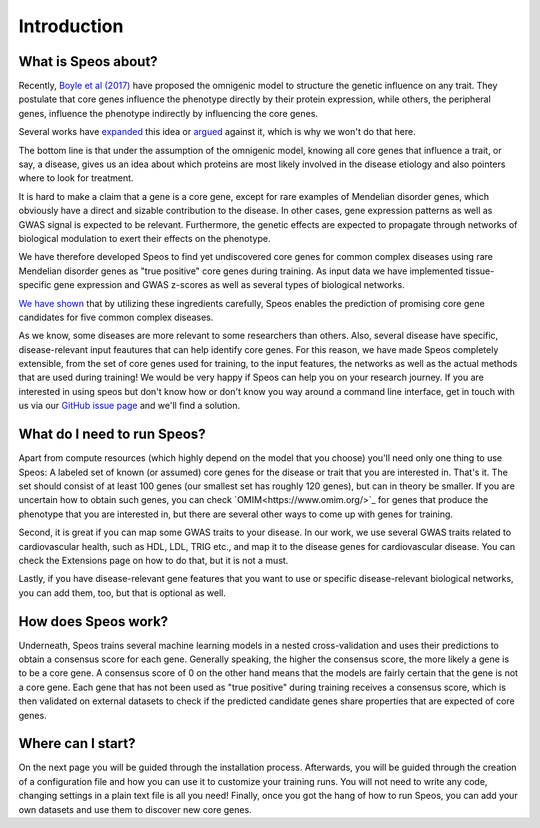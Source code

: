 Introduction
============

What is Speos about?
--------------------

Recently, `Boyle et al (2017) <https://pubmed.ncbi.nlm.nih.gov/28622505/>`_ have proposed the omnigenic model to structure the genetic influence on any trait. They postulate that core genes influence the phenotype directly by their protein expression, while others, the peripheral genes, influence the phenotype indirectly by influencing the core genes.

Several works have `expanded <https://pubmed.ncbi.nlm.nih.gov/31051098/>`_ this idea or `argued <https://pubmed.ncbi.nlm.nih.gov/29906445/>`_ against it, which is why we won't do that here.

The bottom line is that under the assumption of the omnigenic model, knowing all core genes that influence a trait, or say, a disease, gives us an idea about which proteins are most likely involved in the disease etiology and also pointers where to look for treatment.

It is hard to make a claim that a gene is a core gene, except for rare examples of Mendelian disorder genes, which obviously have a direct and sizable contribution to the disease. In other cases, gene expression patterns as well as GWAS signal is expected to be relevant. Furthermore, the genetic effects are expected to propagate through networks of biological modulation to exert their effects on the phenotype.

We have therefore developed Speos to find yet undiscovered core genes for common complex diseases using rare Mendelian disorder genes as "true positive" core genes during training.
As input data we have implemented tissue-specific gene expression and GWAS z-scores as well as several types of biological networks. 

`We have shown <https://www.biorxiv.org/content/10.1101/2023.01.13.523556v1>`_ that by utilizing these ingredients carefully, Speos enables the prediction of promising core gene candidates for five common complex diseases.

As we know, some diseases are more relevant to some researchers than others. Also, several disease have specific, disease-relevant input feautures that can help identify core genes. 
For this reason, we have made Speos completely extensible, from the set of core genes used for training, to the input features, the networks as well as the actual methods that are used during training!
We would be very happy if Speos can help you on your research journey. If you are interested in using speos but don't know how or don't know you way around a command line interface, get in touch with us via our `GitHub issue page <https://github.com/fratajcz/speos/issues>`_ and we'll find a solution.

What do I need to run Speos?
----------------------------

Apart from compute resources (which highly depend on the model that you choose) you'll need only one thing to use Speos: A labeled set of known (or assumed) core genes for the disease or trait that you are interested in. That's it. The set should consist of at least 100 genes (our smallest set has roughly 120 genes), but can in theory be smaller. If you are uncertain how to obtain such genes, you can check `OMIM<https://www.omim.org/>`_ for genes that produce the phenotype that you are interested in, but there are several other ways to come up with genes for training.

Second, it is great if you can map some GWAS traits to your disease. In our work, we use several GWAS traits related to cardiovascular health, such as HDL, LDL, TRIG etc., and map it to the disease genes for cardiovascular disease. You can check the Extensions page on how to do that, but it is not a must.

Lastly, if you have disease-relevant gene features that you want to use or specific disease-relevant biological networks, you can add them, too, but that is optional as well.

How does Speos work?
--------------------

Underneath, Speos trains several machine learning models in a nested cross-validation and uses their predictions to obtain a consensus score for each gene. Generally speaking, the higher the consensus score, the more likely a gene is to be a core gene.
A consensus score of 0 on the other hand means that the models are fairly certain that the gene is not a core gene. Each gene that has not been used as "true positive" during training receives a consensus score, which is then validated on external datasets to check if the predicted candidate genes share properties that are expected of core genes.

Where can I start?
------------------

On the next page you will be guided through the installation process. Afterwards, you will be guided through the creation of a configuration file and how you can use it to customize your training runs. You will not need to write any code, changing settings in a plain text file is all you need! Finally, once you got the hang of how to run Speos, you can add your own datasets and use them to discover new core genes.
